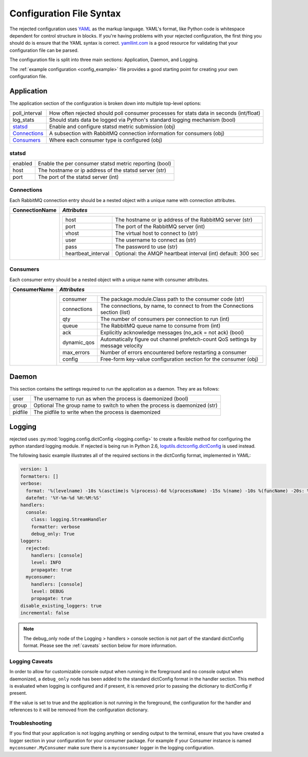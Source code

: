 Configuration File Syntax
=========================
The rejected configuration uses `YAML <http://yaml.org>`_ as the markup language.
YAML's format, like Python code is whitespace dependent for control structure in
blocks. If you're having problems with your rejected configuration, the first
thing you should do is ensure that the YAML syntax is correct. `yamllint.com <http://yamllint.com>`_
is a good resource for validating that your configuration file can be parsed.

The configuration file is split into three main sections: Application, Daemon, and Logging.

The :ref:`example configuration <config_example>` file provides a good starting
point for creating your own configuration file.

.. _application:

Application
-----------
The application section of the configuration is broken down into multiple top-level options:

+---------------+-----------------------------------------------------------------------------------------+
| poll_interval | How often rejected should poll consumer processes for stats data in seconds (int/float) |
+---------------+-----------------------------------------------------------------------------------------+
| log_stats     | Should stats data be logged via Python's standard logging mechanism (bool)              |
+---------------+-----------------------------------------------------------------------------------------+
| `statsd`_     | Enable and configure statsd metric submission (obj)                                     |
+---------------+-----------------------------------------------------------------------------------------+
| `Connections`_| A subsection with RabbitMQ connection information for consumers (obj)                   |
+---------------+-----------------------------------------------------------------------------------------+
| `Consumers`_  | Where each consumer type is configured (obj)                                            |
+---------------+-----------------------------------------------------------------------------------------+

statsd
^^^^^^
+---------------+--------------------------------------------------------+
| enabled       | Enable the per consumer statsd metric reporting (bool) |
+---------------+--------------------------------------------------------+
| host          | The hostname or ip address of the statsd server (str)  |
+---------------+--------------------------------------------------------+
| port          | The port of the statsd server (int)                    |
+---------------+--------------------------------------------------------+

Connections
^^^^^^^^^^^
Each RabbitMQ connection entry should be a nested object with a unique name with connection attributes.

+----------------+---------------------------------------------------------------------------------------+
| ConnectionName | *Attributes*                                                                          |
+================+=======================================================================================+
|                | +---------------------+--------------------------------------------------------------+|
|                | | host                | The hostname or ip address of the RabbitMQ server (str)      ||
|                | +---------------------+--------------------------------------------------------------+|
|                | | port                | The port of the RabbitMQ server (int)                        ||
|                | +---------------------+--------------------------------------------------------------+|
|                | | vhost               | The virtual host to connect to (str)                         ||
|                | +---------------------+--------------------------------------------------------------+|
|                | | user                | The username to connect as (str)                             ||
|                | +---------------------+--------------------------------------------------------------+|
|                | | pass                | The password to use (str)                                    ||
|                | +---------------------+--------------------------------------------------------------+|
|                | | heartbeat_interval  | Optional: the AMQP heartbeat interval (int) default: 300 sec ||
|                | +---------------------+--------------------------------------------------------------+|
+----------------+---------------------------------------------------------------------------------------+

Consumers
^^^^^^^^^
Each consumer entry should be a nested object with a unique name with consumer attributes.

+----------------+---------------------------------------------------------------------------------------------------+
| ConsumerName   | *Attributes*                                                                                      |
+================+===================================================================================================+
|                | +-------------+----------------------------------------------------------------------------------+|
|                | | consumer    | The package.module.Class path to the consumer code (str)                         ||
|                | +-------------+----------------------------------------------------------------------------------+|
|                | | connections | The connections, by name, to connect to from the Connections section (list)      ||
|                | +-------------+----------------------------------------------------------------------------------+|
|                | | qty         | The number of consumers per connection to run (int)                              ||
|                | +-------------+----------------------------------------------------------------------------------+|
|                | | queue       | The RabbitMQ queue name to consume from (int)                                    ||
|                | +-------------+----------------------------------------------------------------------------------+|
|                | | ack         | Explicitly acknowledge messages (no_ack = not ack) (bool)                        ||
|                | +-------------+----------------------------------------------------------------------------------+|
|                | | dynamic_qos | Automatically figure out channel prefetch-count QoS settings by message velocity ||
|                | +-------------+----------------------------------------------------------------------------------+|
|                | | max_errors  | Number of errors encountered before restarting a consumer                        ||
|                | +-------------+----------------------------------------------------------------------------------+|
|                | | config      | Free-form key-value configuration section for the consumer (obj)                 ||
|                | +-------------+----------------------------------------------------------------------------------+|
+----------------+---------------------------------------------------------------------------------------------------+

.. _daemon:

Daemon
------
This section contains the settings required to run the application as a daemon. They are as follows:

+---------+---------------------------------------------------------------------------+
| user    | The username to run as when the process is daemonized (bool)              |
+---------+---------------------------------------------------------------------------+
| group   | Optional The group name to switch to when the process is daemonized (str) |
+---------+---------------------------------------------------------------------------+
| pidfile | The pidfile to write when the process is daemonized                       |
+---------+---------------------------------------------------------------------------+


.. _logging:

Logging
-------
rejected uses :py:mod:`logging.config.dictConfig <logging.config>` to create a flexible method for configuring the python standard logging module. If rejected is being run in Python 2.6, `logutils.dictconfig.dictConfig <https://pypi.python.org/pypi/logutils>`_ is used instead.

The following basic example illustrates all of the required sections in the dictConfig format, implemented in YAML:

.. code:: yaml

    version: 1
    formatters: []
    verbose:
      format: '%(levelname) -10s %(asctime)s %(process)-6d %(processName) -15s %(name) -10s %(funcName) -20s: %(message)s'
      datefmt: '%Y-%m-%d %H:%M:%S'
    handlers:
      console:
        class: logging.StreamHandler
        formatter: verbose
        debug_only: True
    loggers:
      rejected:
        handlers: [console]
        level: INFO
        propagate: true
      myconsumer:
        handlers: [console]
        level: DEBUG
        propagate: true
    disable_existing_loggers: true
    incremental: false

.. NOTE::
    The debug_only node of the Logging > handlers > console section is not part of the standard dictConfig format. Please see the :ref:`caveats` section below for more information.

.. _caveats:

Logging Caveats
^^^^^^^^^^^^^^^
In order to allow for customizable console output when running in the foreground and no console output when daemonized, a ``debug_only`` node has been added to the standard dictConfig format in the handler section. This method is evaluated when logging is configured and if present, it is removed prior to passing the dictionary to dictConfig if present.

If the value is set to true and the application is not running in the foreground, the configuration for the handler and references to it will be removed from the configuration dictionary.

Troubleshooting
^^^^^^^^^^^^^^^
If you find that your application is not logging anything or sending output to the terminal, ensure that you have created a logger section in your configuration for your consumer package. For example if your Consumer instance is named ``myconsumer.MyConsumer`` make sure there is a ``myconsumer`` logger in the logging configuration.
